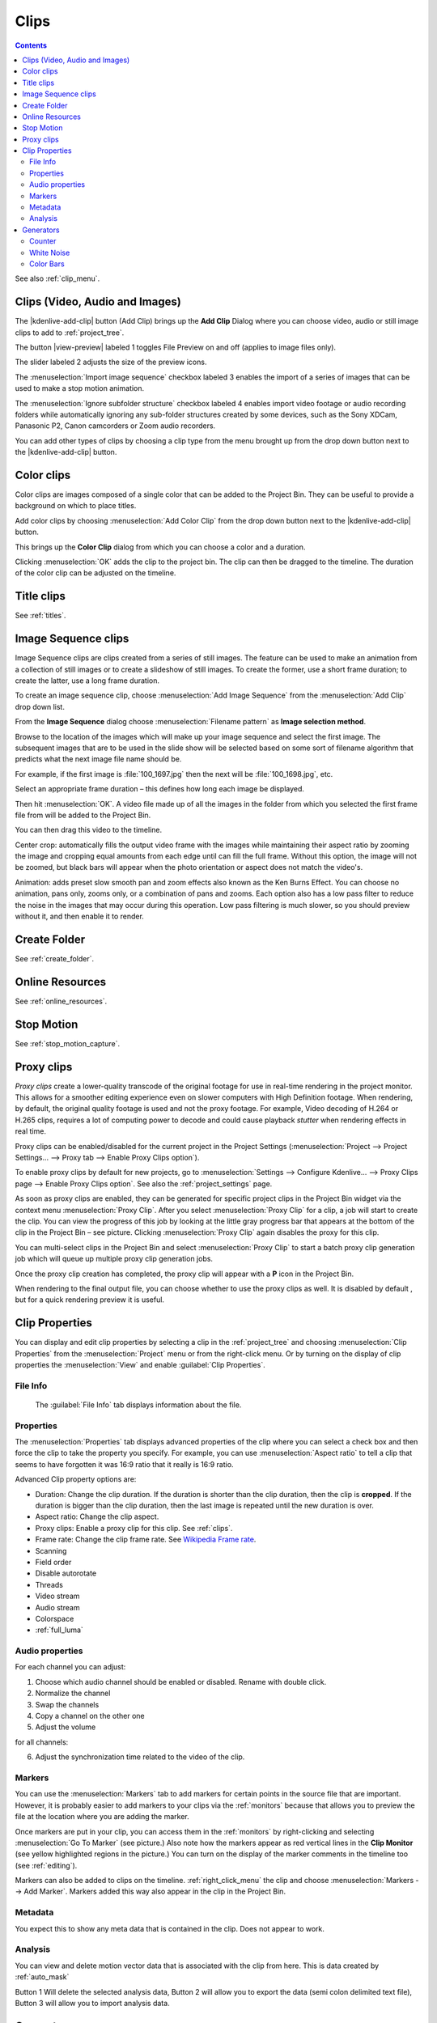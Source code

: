 .. metadata-placeholder

   :authors: - Annew (https://userbase.kde.org/User:Annew)
             - Claus Christensen
             - Yuri Chornoivan
             - Gallaecio (https://userbase.kde.org/User:Gallaecio)
             - Simon Eugster <simon.eu@gmail.com>
             - Ttguy (https://userbase.kde.org/User:Ttguy)
             - Jack (https://userbase.kde.org/User:Jack)
             - Roger (https://userbase.kde.org/User:Roger)
             - Carl Schwan <carl@carlschwan.eu>
             - Eugen Mohr
             - Tenzen (https://userbase.kde.org/User:Tenzen)

   :license: Creative Commons License SA 4.0


.. _clips:

Clips
=====

.. contents::

See also :ref:`clip_menu`.

.. _add_clip:


Clips (Video, Audio and Images)
-------------------------------

The |kdenlive-add-clip| button (Add Clip) brings up the **Add Clip** Dialog where you can choose video, audio or still image clips to add to :ref:`project_tree`.

.. image:: /images/Add_clip_dialog.png
   :width: 450px
   :align: center
   :alt: Add_clip_dialog

The button |view-preview| labeled 1 toggles File Preview on and off (applies to image files only). 

The slider labeled 2 adjusts the size of the preview icons. 

The :menuselection:`Import image sequence` checkbox labeled 3 enables the import of a series of images that can be used to make a stop motion animation.

.. versionadded:: 21.12
The :menuselection:`Ignore subfolder structure` checkbox labeled 4 enables import video footage or audio recording folders while automatically ignoring any sub-folder structures created by some devices, such as the Sony XDCam, Panasonic P2, Canon camcorders or Zoom audio recorders.


You can add other types of clips by choosing a clip type from the menu brought up from the drop down button next to the |kdenlive-add-clip| button.

.. image:: /images/Kdenlive_Add_other_clip_types.png
   :align: center
   :alt: Kdenlive_Add_other_clip_types

.. _add_color_clip:


Color clips
-----------

Color clips are images composed of a single color that can be added to the Project Bin. They can be useful to provide a background on which to place titles.

Add color clips by choosing :menuselection:`Add Color Clip` from the drop down button next to the |kdenlive-add-clip| button.

This brings up the **Color Clip** dialog from which you can choose a color and a duration.

.. image:: /images/Add_color_clip.png
   :align: center
   :width: 200px
   :alt: Add_color_clip

Clicking :menuselection:`OK` adds the clip to the project bin. The clip can then be dragged to the timeline. The duration of the color clip can be adjusted on the timeline.


Title clips
-----------

See :ref:`titles`.


.. _add_slideshow_clip:

Image Sequence clips
--------------------

Image Sequence clips are clips created from a series of still images. The feature can be used to make an animation from a collection of still images or to create a slideshow of still images. To create the former, use a short frame duration; to create the latter, use a long frame duration.

To create an image sequence clip, choose :menuselection:`Add Image Sequence` from the :menuselection:`Add Clip` drop down list.

.. image:: /images/Create_slide_show_clip.png
   :align: center
   :width: 300px
   :alt: Create_slide_show_clip

From the **Image Sequence** dialog choose :menuselection:`Filename pattern` as **Image selection method**.

Browse to  the location of the images which will make up your image sequence and select the first image. The subsequent images that are to be used in the slide show will be selected based on some sort of filename algorithm that predicts what the next image file name should be.

For example, if the first image is :file:`100_1697.jpg` then the next will be :file:`100_1698.jpg`, etc.

Select an appropriate frame duration – this defines how long each image be displayed.

Then hit :menuselection:`OK`.  A video file made up of all the images in the folder from which you selected the first frame file from will be added to the Project Bin.

You can then drag this video to the timeline.

Center crop: automatically fills the output video frame with the images while maintaining their aspect ratio by zooming the image and cropping equal amounts from each edge until can fill the full frame. Without this option, the image will not be zoomed, but black bars will appear when the photo orientation or aspect does not match the video's.

Animation: adds preset slow smooth pan and zoom effects also known as the Ken Burns Effect. You can choose no animation, pans only, zooms only, or a combination of pans and zooms. Each option also has a low pass filter to reduce the noise in the images that may occur during this operation. Low pass filtering is much slower, so you should preview without it, and then enable it to render.


Create Folder
-------------

See :ref:`create_folder`.


Online Resources
----------------

See :ref:`online_resources`.


Stop Motion
-----------

See :ref:`stop_motion_capture`.


.. _proxy_clip:

Proxy clips
-----------

.. image:: /images/Kdenlive_ProxyClipsSettings.png
   :align: center
   :width: 500px
   :alt: Activating proxy clips

*Proxy clips* create a lower-quality transcode of the original footage for use in real-time rendering in the project monitor.  This allows for a smoother editing experience even on slower computers with High Definition footage.  When rendering, by default, the original quality footage is used and not the proxy footage. For example, Video decoding of H.264 or H.265 clips, requires a lot of computing power to decode and could cause playback *stutter* when rendering effects in real time.

Proxy clips can be enabled/disabled for the current project in the Project Settings (:menuselection:`Project --> Project Settings... --> Proxy tab --> Enable Proxy Clips option`).

To enable proxy clips by default for new projects, go to :menuselection:`Settings --> Configure Kdenlive... --> Proxy Clips page --> Enable Proxy Clips option`.
See also the :ref:`project_settings` page.

.. image:: /images/Proxy_clip_creation.png
   :align: left
   :width: 210px
   :alt: Proxy_clip_creation

As soon as proxy clips are enabled, they can be generated for specific project clips in the Project Bin widget via the context menu :menuselection:`Proxy Clip`. After you select :menuselection:`Proxy Clip` for a clip, a job will start to create the clip. You can view the progress of this job by looking at the little gray progress bar that appears at the bottom of the clip in the Project Bin – see picture. Clicking :menuselection:`Proxy Clip` again disables the proxy for this clip.

You can multi-select clips in the Project Bin and select :menuselection:`Proxy Clip` to start a batch proxy clip generation job which will queue up multiple proxy clip generation jobs.

.. image:: /images/Proxy_clip_creation_completed.png
   :align: left
   :width: 210px
   :alt: Proxy_clip_creation_completed

Once the proxy clip creation has completed, the proxy clip will appear with a **P** icon in the Project Bin.

When rendering to the final output file, you can choose whether to use the proxy clips as well. It is disabled by default , but for a quick rendering preview it is useful.

.. _clip_properties:

Clip Properties
---------------

You can display and edit clip properties by selecting a clip in the :ref:`project_tree` and choosing :menuselection:`Clip Properties` from the :menuselection:`Project` menu or from the right-click menu. Or by turning on the display of clip properties the :menuselection:`View` and enable :guilabel:`Clip Properties`.


File Info
~~~~~~~~~

.. figure:: /images/Clip_properties_video.png
   :alt: Clip_properties_video

   The :guilabel:`File Info` tab displays information about the file.


Properties
~~~~~~~~~~

.. image:: /images/Clip_properties_advanced.png
   :align: left
   :width: 340px
   :alt: Clip_properties_advanced

The :menuselection:`Properties` tab displays advanced properties of the clip where you can select a check box and then force the clip to take the property you specify. For example, you can use :menuselection:`Aspect ratio` to tell a clip that seems to have forgotten it was 16:9 ratio that it really is 16:9 ratio.

.. container:: clear-both

    Advanced Clip property options are:

    * Duration: Change the clip duration. If the duration is shorter than the clip duration, then the clip is **cropped**. If the duration is bigger than the clip duration, then the last image is repeated until the new duration is over.

    * Aspect ratio: Change the clip aspect.

    * Proxy clips: Enable a proxy clip for this clip. See :ref:`clips`.

    * Frame rate: Change the clip frame rate. See `Wikipedia Frame rate <https://en.wikipedia.org/wiki/Frame_rate>`_.

    * Scanning

    * Field order

    * Disable autorotate

    * Threads

    * Video stream

    * Audio stream

    * Colorspace

    * :ref:`full_luma`


.. rst-class:: clear-both

.. _audio_properties:

Audio properties
~~~~~~~~~~~~~~~~

.. image:: /images/Audio-properties.png
   :align: left
   :width: 340px
   :alt: Audio-properties

For each channel you can adjust:

1. Choose which audio channel should be enabled or disabled. Rename with double click.
2. Normalize the channel
3. Swap the channels
4. Copy a channel on the other one
5. Adjust the volume

for all channels:

6. Adjust the synchronization time related to the video of the clip.


.. rst-class:: clear-both

Markers
~~~~~~~

.. image:: /images/Clip_properties_Markers.png
   :width: 300px
   :align: left
   :alt: Clip_properties_Markers

You can use the :menuselection:`Markers` tab to add markers for certain points in the source file that are important. However, it is probably easier to add markers to your clips via the  :ref:`monitors` because that allows you to preview the file at the location where you are adding the marker.

Once markers are put in your clip, you can access them in the :ref:`monitors` by right-clicking and selecting :menuselection:`Go To Marker` (see picture.)  Also note how the markers appear as red vertical lines in the **Clip Monitor** (see yellow highlighted regions in the picture.) You can turn on the display of the marker comments in the timeline too (see :ref:`editing`).

.. image:: /images/Markers_in_clip_monitor.png
   :width: 450px
   :align: left
   :alt: Markers_in_clip_monitor

Markers can also be added to clips on the timeline. :ref:`right_click_menu` the clip and choose :menuselection:`Markers --> Add Marker`.  Markers added this way also appear in the clip in the Project Bin.


.. rst-class:: clear-both

Metadata
~~~~~~~~

You expect this to show any meta data that is contained in the clip. Does not appear to work.


Analysis
~~~~~~~~

.. image:: /images/Kdenlive_Clip_properties_analysis.png
   :align: left
   :alt: Kdenlive_Clip_properties_analysis

You can view and delete motion vector data that is associated with the clip from here. This is data created by :ref:`auto_mask`

Button 1 Will delete the selected analysis data, Button 2 will allow you to export the data (semi colon delimited text file), Button 3 will allow you to import analysis data.


.. rst-class:: clear-both

Generators
----------

Counter
~~~~~~~

.. image:: /images/Kdenlive_Counter_dialog.png
   :align: left
   :width: 400px
   :alt: Kdenlive_Counter_dialog

This generates a counter timer clip in various formats which you can put onto the timeline.

You can choose to have the clip count up by checking that option, otherwise it will count down by default. The :guilabel:`No Background` option will remove the background from the counter leaving only the grey background without the lines.

To change the size and position of the clip, you can add an effect to the clip on the timeline such as the :ref:`pan_and_zoom` or the :ref:`transform`.


.. rst-class:: clear-both

White Noise
~~~~~~~~~~~

.. image:: /images/Kdenlive_Noize_generator.png
  :align: left
  :width: 400px
  :alt: Kdenlive_Noize_generator

This generates a video noise clip – like the "snow" on an out-of-tune analogue TV.
In ver 17.04 it generates audio white noise as well as video snow.


.. rst-class:: clear-both

Color Bars
~~~~~~~~~~

.. image:: /images/Kdenlive_Colour_bars.png
  :align: left
  :width: 400px
  :alt: Kdenlive_Colour_bars

This generator came in to **Kdenlive** around ver 17.04.
Generates a color test pattern of various types.
Including PAL color bars, BBC color bars, EBU color bars, SMPTE color bars, Philips PM5544, FuBK
